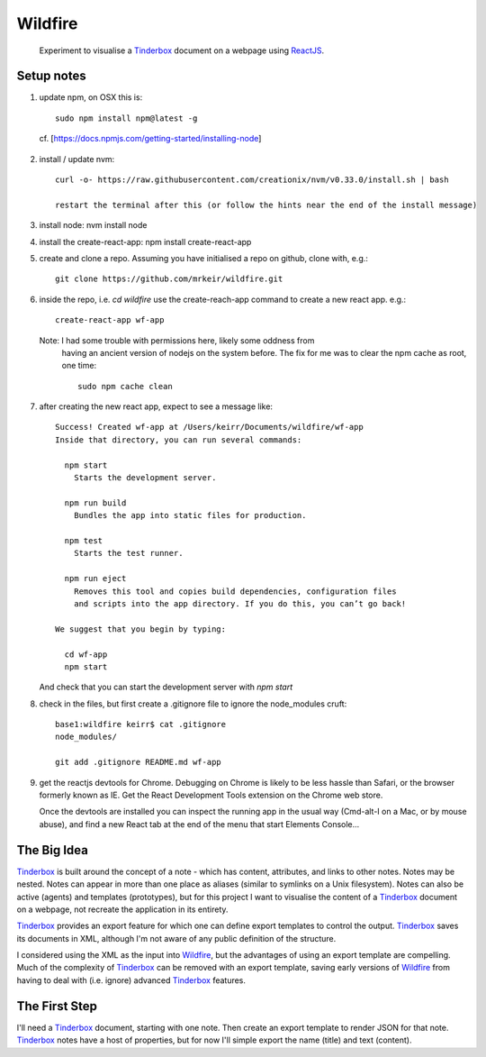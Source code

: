 .. _Tinderbox: http://www.eastgate.com/Tinderbox/
.. _ReactJS: https://facebook.github.io/react/
.. _Wildfire: https://github.com/mrkeir/wildfire

========
Wildfire
========

  Experiment to visualise a Tinderbox_ document on a webpage using ReactJS_.

Setup notes
-----------

1. update npm, on OSX this is::

    sudo npm install npm@latest -g

  cf. [https://docs.npmjs.com/getting-started/installing-node]

2. install / update nvm::

    curl -o- https://raw.githubusercontent.com/creationix/nvm/v0.33.0/install.sh | bash

    restart the terminal after this (or follow the hints near the end of the install message)

3. install node: nvm install node

4. install the create-react-app: npm install create-react-app

5. create and clone a repo. Assuming you have initialised a repo on github,
   clone with, e.g.::

    git clone https://github.com/mrkeir/wildfire.git

6. inside the repo, i.e. *cd wildfire*  use the create-reach-app command to
   create a new react app. e.g.::

      create-react-app wf-app

   Note: I had some trouble with permissions here, likely some oddness from
     having an ancient version of nodejs on the system before.  The fix for me
     was to clear the npm cache as root, one time::

       sudo npm cache clean

7. after creating the new react app, expect to see a message like::

      Success! Created wf-app at /Users/keirr/Documents/wildfire/wf-app
      Inside that directory, you can run several commands:

        npm start
          Starts the development server.

        npm run build
          Bundles the app into static files for production.

        npm test
          Starts the test runner.

        npm run eject
          Removes this tool and copies build dependencies, configuration files
          and scripts into the app directory. If you do this, you can’t go back!

      We suggest that you begin by typing:

        cd wf-app
        npm start

   And check that you can start the development server with `npm start`


8. check in the files, but first create a .gitignore file to ignore the node_modules cruft::

    base1:wildfire keirr$ cat .gitignore
    node_modules/

    git add .gitignore README.md wf-app

9. get the reactjs devtools for Chrome. Debugging on Chrome is likely to be
   less hassle than Safari, or the browser formerly known as IE.
   Get the React Development Tools extension on the Chrome web store.

   Once the devtools are installed you can inspect the running app in the usual
   way (Cmd-alt-I on a Mac, or by mouse abuse), and find a new React tab at
   the end of the menu that start Elements Console...


The Big Idea
------------

Tinderbox_ is built around the concept of a note - which has content, attributes,
and links to other notes.  Notes may be nested. Notes can appear in more than
one place as aliases (similar to symlinks on a Unix filesystem).
Notes can also be active (agents) and templates (prototypes), but for this
project I want to visualise the content of a Tinderbox_ document on a webpage,
not recreate the application in its entirety.

Tinderbox_ provides an export feature for which one can define export templates
to control the output. Tinderbox_ saves its documents in XML, although I'm not
aware of any public definition of the structure.

I considered using the XML as the input into Wildfire_, but the advantages
of using an export template are compelling. Much of the complexity of Tinderbox_
can be removed with an export template, saving early versions of Wildfire_ from
having to deal with (i.e. ignore) advanced Tinderbox_ features.


The First Step
--------------

I'll need a Tinderbox_ document, starting with one note. Then create an export
template to render JSON for that note. Tinderbox_ notes have a host of
properties, but for now I'll simple export the name (title) and text (content).
